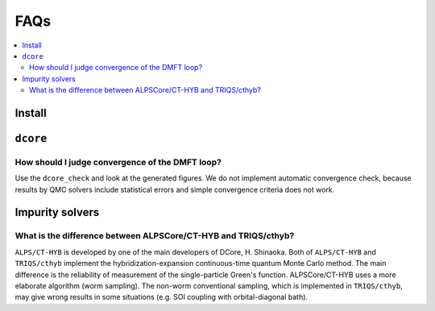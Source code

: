 .. Frequently-Asked Questions
.. ==========================

FAQs
====

.. contents::
   :local:
   :depth: 2

Install
-------

``dcore``
---------

How should I judge convergence of the DMFT loop?
^^^^^^^^^^^^^^^^^^^^^^^^^^^^^^^^^^^^^^^^^^^^^^^^

Use the ``dcore_check`` and look at the generated figures.
We do not implement automatic convergence check, because results by QMC solvers include statistical errors and simple convergence criteria does not work.

Impurity solvers
----------------

What is the difference between ALPSCore/CT-HYB and TRIQS/cthyb?
^^^^^^^^^^^^^^^^^^^^^^^^^^^^^^^^^^^^^^^^^^^^^^^^^^^^^^^^^^^^^^^

``ALPS/CT-HYB`` is developed by one of the main developers of DCore, H. Shinaoka.
Both of ``ALPS/CT-HYB`` and ``TRIQS/cthyb`` implement the hybridization-expansion continuous-time quantum Monte Carlo method.
The main difference is the reliability of measurement of the single-particle Green's function.
ALPSCore/CT-HYB uses a more elaborate algorithm (worm sampling).
The non-worm conventional sampling, which is implemented in ``TRIQS/cthyb``,
may give wrong results in some situations (e.g. SOI coupling with orbital-diagonal bath).




..
   ``dcore`` crashes abnormally when using cthyb
   ---------------------------------------------

   Please retry.
